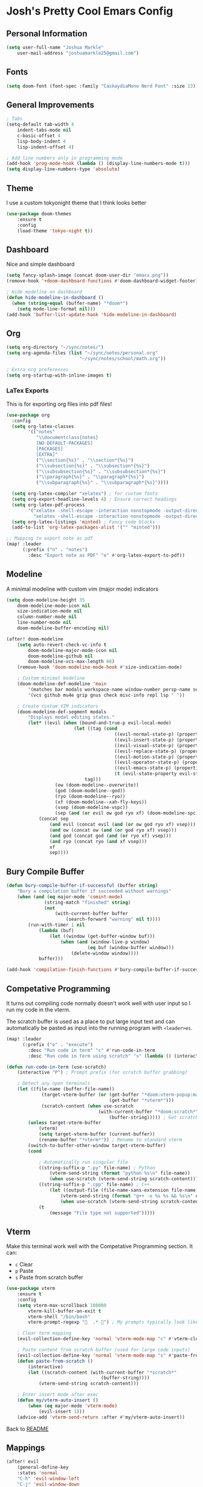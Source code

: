 * Josh's Pretty Cool Emars Config

** Personal Information

#+BEGIN_SRC emacs-lisp
(setq user-full-name "Joshua Markle"
    user-mail-address "joshuamarkle25@gmail.com")
#+END_SRC

** Fonts

#+BEGIN_SRC emacs-lisp
(setq doom-font (font-spec :family "CaskaydiaMono Nerd Font" :size 13))
#+END_SRC

** General Improvements

#+BEGIN_SRC emacs-lisp
; Tabs
(setq-default tab-width 4
    indent-tabs-mode nil
    c-basic-offset 4
    lisp-body-indent 4
    lisp-indent-offset 4)

; Add line numbers only in programming mode
(add-hook 'prog-mode-hook (lambda () (display-line-numbers-mode t)))
(setq display-line-numbers-type 'absolute)
#+END_SRC

** Theme

I use a custom tokyonight theme that I think looks better

#+BEGIN_SRC emacs-lisp
(use-package doom-themes
    :ensure t
    :config
    (load-theme 'tokyo-night t))
#+END_SRC

** Dashboard

Nice and simple dashboard

#+BEGIN_SRC emacs-lisp
(setq fancy-splash-image (concat doom-user-dir "emacs.png"))
(remove-hook '+doom-dashboard-functions #'doom-dashboard-widget-footer)

; Hide modeline on dashboard
(defun hide-modeline-in-dashboard ()
  (when (string-equal (buffer-name) "*doom*")
    (setq mode-line-format nil)))
(add-hook 'buffer-list-update-hook 'hide-modeline-in-dashboard)
#+END_SRC

** Org

#+BEGIN_SRC emacs-lisp
(setq org-directory "~/sync/notes/")
(setq org-agenda-files (list "~/sync/notes/personal.org"
                           "~/sync/notes/school/math.org"))

; Extra org preferences
(setq org-startup-with-inline-images t)
#+END_SRC

*** LaTex Exports

This is for exporting org files into pdf files!

#+BEGIN_SRC emacs-lisp
(use-package org
  :config
  (setq org-latex-classes
        '(("notes"
           "\\documentclass{notes}
           [NO-DEFAULT-PACKAGES]
           [PACKAGES]
           [EXTRA]"
           ("\\section{%s}" . "\\section*{%s}")
           ("\\subsection{%s}" . "\\subsection*{%s}")
           ("\\subsubsection{%s}" . "\\subsubsection*{%s}")
           ("\\paragraph{%s}" . "\\paragraph*{%s}")
           ("\\subparagraph{%s}" . "\\subparagraph*{%s}"))))

  (setq org-latex-compiler "xelatex") ; For custom fonts
  (setq org-export-headline-levels 4) ; Ensure correct headings
  (setq org-latex-pdf-process
        '("xelatex -shell-escape -interaction nonstopmode -output-directory %o %f"
          "xelatex -shell-escape -interaction nonstopmode -output-directory %o %f"))
  (setq org-latex-listings 'minted) ; Fancy code blocks
  (add-to-list 'org-latex-packages-alist '("" "minted")))

;; Mapping to export note as pdf
(map! :leader
      (:prefix ("n" . "notes")
        :desc "Export note as PDF" "e" #'org-latex-export-to-pdf))
#+END_SRC

** Modeline

A minimal modeline with custom vim (major mode) indicators

#+BEGIN_SRC emacs-lisp
(setq doom-modeline-height 35
    doom-modeline-mode-icon nil
    size-indication-mode nil
    column-number-mode nil
    line-number-mode nil
    doom-modeline-buffer-encoding nil)

(after! doom-modeline
    (setq auto-revert-check-vc-info t
        doom-modeline-major-mode-icon nil
        doom-modeline-github nil
        doom-modeline-vcs-max-length 60)
    (remove-hook 'doom-modeline-mode-hook #'size-indication-mode)

    ; Custom minimal modeline
    (doom-modeline-def-modeline 'main
        '(matches bar modals workspace-name window-number persp-name selection-info buffer-info remote-host debug)
        '(vcs github mu4e grip gnus check misc-info repl lsp " "))

    ; Create custom VIM indicators
    (doom-modeline-def-segment modals
        "Displays modal editing states."
        (let* ((evil (when (bound-and-true-p evil-local-mode)
                         (let ((tag (cond
                                        ((evil-normal-state-p) (propertize " NORMAL " 'face `(:background "#7aa2f7" :foreground "#16161e" :box (:line-width (0 . 8) :color "#16161e" :style nil))))
                                        ((evil-insert-state-p) (propertize " INSERT " 'face `(:background "#9ece6a" :foreground "#16161e" :box (:line-width (0 . 8) :color "#16161e" :style nil))))
                                        ((evil-visual-state-p) (propertize " VISUAL " 'face `(:background "#bb9af7" :foreground "#16161e" :box (:line-width (0 . 8) :color "#16161e" :style nil))))
                                        ((evil-replace-state-p) (propertize " REPLACE " 'face `(:background "#f7768e" :foreground "#16161e" :box (:line-width (0 . 8) :color "#16161e" :style nil))))
                                        ((evil-motion-state-p) (propertize " MOTION " 'face `(:background "#ff9e64" :foreground "#16161e" :box (:line-width (0 . 8) :color "#16161e" :style nil))))
                                        ((evil-operator-state-p) (propertize " OPERATOR " 'face `(:background "#0db9d7" :foreground "#16161e" :box (:line-width (0 . 8) :color "#16161e" :style nil))))
                                        ((evil-emacs-state-p) (propertize " EMACS " 'face `(:background "#9d7cd8" :foreground "#16161e" :box (:line-width (0 . 8) :color "#16161e" :style nil))))
                                        (t (evil-state-property evil-state :tag t))))) ; Catch custom or undefined states
                             tag)))
                  (ow (doom-modeline--overwrite))
                  (god (doom-modeline--god))
                  (ryo (doom-modeline--ryo))
                  (xf (doom-modeline--xah-fly-keys))
                  (vsep (doom-modeline-vspc))
                  (sep (and (or evil ow god ryo xf) (doom-modeline-spc))))
            (concat sep
                (and evil (concat evil (and (or ow god ryo xf) vsep)))
                (and ow (concat ow (and (or god ryo xf) vsep)))
                (and god (concat god (and (or ryo xf) vsep)))
                (and ryo (concat ryo (and xf vsep)))
                xf
                sep))))
#+END_SRC

** Bury Compile Buffer

#+BEGIN_SRC emacs-lisp
(defun bury-compile-buffer-if-successful (buffer string)
    "Bury a compilation buffer if succeeded without warnings"
    (when (and (eq major-mode 'comint-mode)
              (string-match "finished" string)
              (not
                  (with-current-buffer buffer
                      (search-forward "warning" nil t))))
        (run-with-timer 1 nil
            (lambda (buf)
                (let ((window (get-buffer-window buf)))
                    (when (and (window-live-p window)
                              (eq buf (window-buffer window)))
                        (delete-window window))))
            buffer)))

(add-hook 'compilation-finish-functions #'bury-compile-buffer-if-successful)
#+END_SRC

** Competative Programming

It turns out compiling code normally doesn't work well with user input so I run my code in the vterm.

The scratch buffer is used as a place to put large input text and can automatically be pasted as input into the running program with =<leader>es=.

#+BEGIN_SRC emacs-lisp
(map! :leader
      (:prefix ("e" . "execute")
        :desc "Run code in term" "c" #'run-code-in-term
        :desc "Run code in term using scratch" "s" (lambda () (interactive) (run-code-in-term t))))

(defun run-code-in-term (use-scratch)
    (interactive "P") ; Prompt prefix (for scratch buffer grabbing)

    ; Detect any open terminals
    (let ((file-name (buffer-file-name))
             (target-vterm-buffer (or (get-buffer "*doom:vterm-popup:main*")
                                      (get-buffer "*vterm*")))
             (scratch-content (when use-scratch
                                  (with-current-buffer "*doom:scratch*"
                                      (buffer-string))))) ; Get scratch content only if use-scratch is true
        (unless target-vterm-buffer
            (vterm)
            (setq target-vterm-buffer (current-buffer))
            (rename-buffer "*vterm*")) ; Rename to standard vterm
        (switch-to-buffer-other-window target-vterm-buffer)
        (cond

            ; Automatically run singular file
            ((string-suffix-p ".py" file-name) ; Python
                (vterm-send-string (format "python %s\n" file-name))
                (when use-scratch (vterm-send-string scratch-content)))
            ((string-suffix-p ".cpp" file-name) ; C++
                (let ((output-file (file-name-sans-extension file-name)))
                    (vterm-send-string (format "g++ -o %s %s && %s\n" output-file file-name output-file))
                    (when use-scratch (vterm-send-string scratch-content))))
            (t
                (message "File type not supported")))))
#+END_SRC

** Vterm

Make this terminal work well with the Competative Programming section. It can:

- =c= Clear
- =p= Paste
- =s= Paste from scratch buffer

#+BEGIN_SRC emacs-lisp
(use-package vterm
    :ensure t
    :config
    (setq vterm-max-scrollback 100000
        vterm-kill-buffer-on-exit t
        vterm-shell "/bin/bash"
        vterm-prompt-regexp "  .* ") ; My prompts typically look like this

    ; Clear term mapping
    (evil-collection-define-key 'normal 'vterm-mode-map "c" #'vterm-clear)

    ; Paste content from scratch buffer (used for large code inputs)
    (evil-collection-define-key 'normal 'vterm-mode-map "s" #'paste-from-scratch)
    (defun paste-from-scratch ()
        (interactive)
        (let ((scratch-content (with-current-buffer "*scratch*"
                                   (buffer-string))))
            (vterm-send-string scratch-content)))

    ; Enter insert mode after exec
    (defun my/vterm-auto-insert ()
        (when (eq major-mode 'vterm-mode)
            (evil-insert 1)))
    (advice-add 'vterm-send-return :after #'my/vterm-auto-insert))
#+END_SRC

Back to [[https://github.com/JoshuaMarkle/emacs][README]]



** Mappings

#+BEGIN_SRC emacs-lisp
(after! evil
    (general-define-key
    :states 'normal
    "C-h" 'evil-window-left
    "C-j" 'evil-window-down
    "C-k" 'evil-window-up
    "C-l" 'evil-window-right))
#+END_SRC
